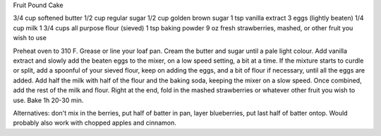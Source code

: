 Fruit Pound Cake

3/4 cup softened butter
1/2 cup regular sugar
1/2 cup golden brown sugar
1 tsp vanilla extract
3 eggs (lightly beaten)
1/4 cup milk
1 3/4 cups all purpose flour (sieved)
1 tsp baking powder
9 oz  fresh strawberries, mashed, or other fruit you wish to use

Preheat oven to 310 F. Grease or line your loaf pan.
Cream the butter and sugar until a pale light colour.
Add vanilla extract and slowly add the beaten eggs to the mixer, on a low speed setting, a bit at a time.
If the mixture starts to curdle or split, add a spoonful of your sieved flour, keep on adding the eggs, and a 
bit of flour if necessary, until all the eggs are added.
Add half the milk with half of the flour and the baking soda, keeping the mixer on a slow speed. 
Once combined, add the rest of the milk and flour. Right at the end, fold in the mashed strawberries
or whatever other fruit you wish to use.
Bake 1h 20-30 min.

Alternatives: don't mix in the berries, put half of batter in pan, layer blueberries, put last half of batter ontop.
Would probably also work with chopped apples and cinnamon.
